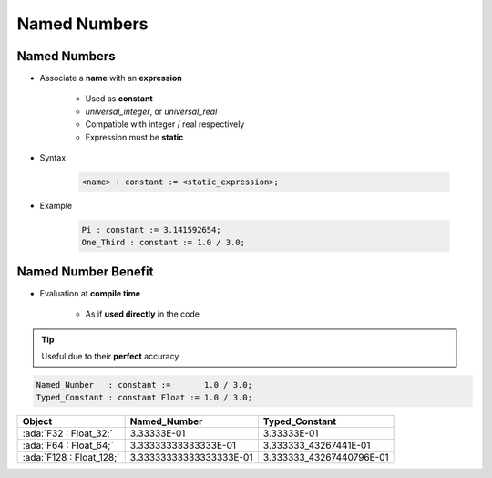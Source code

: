 ===============
Named Numbers
===============

---------------
Named Numbers
---------------

* Associate a **name** with an **expression**

   - Used as **constant**
   - `universal_integer`, or `universal_real`
   - Compatible with integer / real respectively
   - Expression must be **static**

* Syntax

   .. code:: Ada

     <name> : constant := <static_expression>;

* Example

   .. code:: Ada

      Pi : constant := 3.141592654;
      One_Third : constant := 1.0 / 3.0;

----------------------
Named Number Benefit
----------------------

* Evaluation at **compile time**

    - As if **used directly** in the code

.. tip:: Useful due to their **perfect** accuracy

.. code:: Ada

   Named_Number   : constant :=       1.0 / 3.0;
   Typed_Constant : constant Float := 1.0 / 3.0;

.. container:: latex_environment footnotesize

  .. list-table::
    :header-rows: 1

    * - Object
      - Named_Number
      - Typed_Constant

    * - :ada:`F32 : Float_32;`
      - 3.33333E-01
      - 3.33333E-01

    * - :ada:`F64 : Float_64;`
      - 3.33333333333333E-01
      - 3.333333_43267441E-01

    * - :ada:`F128 : Float_128;`
      - 3.33333333333333333E-01
      - 3.333333_43267440796E-01

